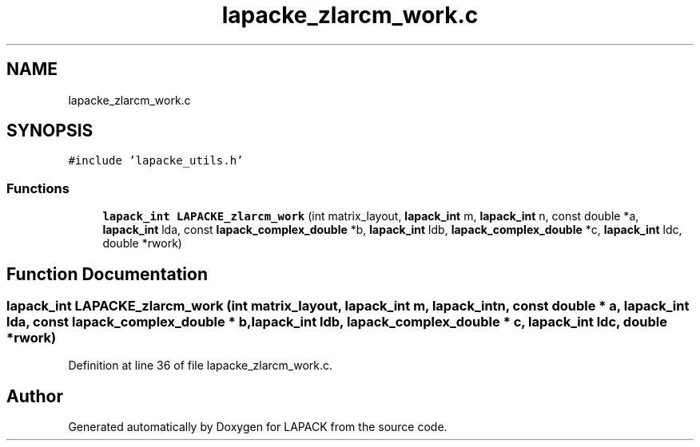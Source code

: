 .TH "lapacke_zlarcm_work.c" 3 "Tue Nov 14 2017" "Version 3.8.0" "LAPACK" \" -*- nroff -*-
.ad l
.nh
.SH NAME
lapacke_zlarcm_work.c
.SH SYNOPSIS
.br
.PP
\fC#include 'lapacke_utils\&.h'\fP
.br

.SS "Functions"

.in +1c
.ti -1c
.RI "\fBlapack_int\fP \fBLAPACKE_zlarcm_work\fP (int matrix_layout, \fBlapack_int\fP m, \fBlapack_int\fP n, const double *a, \fBlapack_int\fP lda, const \fBlapack_complex_double\fP *b, \fBlapack_int\fP ldb, \fBlapack_complex_double\fP *c, \fBlapack_int\fP ldc, double *rwork)"
.br
.in -1c
.SH "Function Documentation"
.PP 
.SS "\fBlapack_int\fP LAPACKE_zlarcm_work (int matrix_layout, \fBlapack_int\fP m, \fBlapack_int\fP n, const double * a, \fBlapack_int\fP lda, const \fBlapack_complex_double\fP * b, \fBlapack_int\fP ldb, \fBlapack_complex_double\fP * c, \fBlapack_int\fP ldc, double * rwork)"

.PP
Definition at line 36 of file lapacke_zlarcm_work\&.c\&.
.SH "Author"
.PP 
Generated automatically by Doxygen for LAPACK from the source code\&.
